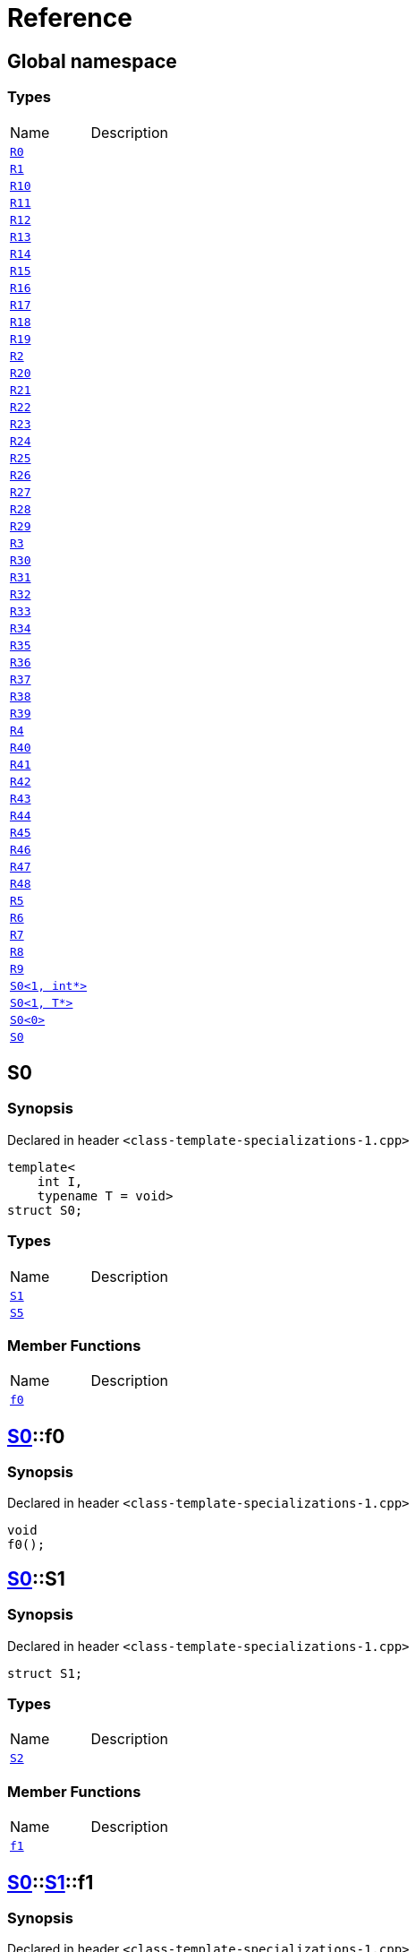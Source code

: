 = Reference
:mrdocs:

[#index]

== Global namespace

===  Types
[cols=2,separator=¦]
|===
¦Name ¦Description
¦xref:R0.adoc[`R0`]  ¦

¦xref:R1.adoc[`R1`]  ¦

¦xref:R10.adoc[`R10`]  ¦

¦xref:R11.adoc[`R11`]  ¦

¦xref:R12.adoc[`R12`]  ¦

¦xref:R13.adoc[`R13`]  ¦

¦xref:R14.adoc[`R14`]  ¦

¦xref:R15.adoc[`R15`]  ¦

¦xref:R16.adoc[`R16`]  ¦

¦xref:R17.adoc[`R17`]  ¦

¦xref:R18.adoc[`R18`]  ¦

¦xref:R19.adoc[`R19`]  ¦

¦xref:R2.adoc[`R2`]  ¦

¦xref:R20.adoc[`R20`]  ¦

¦xref:R21.adoc[`R21`]  ¦

¦xref:R22.adoc[`R22`]  ¦

¦xref:R23.adoc[`R23`]  ¦

¦xref:R24.adoc[`R24`]  ¦

¦xref:R25.adoc[`R25`]  ¦

¦xref:R26.adoc[`R26`]  ¦

¦xref:R27.adoc[`R27`]  ¦

¦xref:R28.adoc[`R28`]  ¦

¦xref:R29.adoc[`R29`]  ¦

¦xref:R3.adoc[`R3`]  ¦

¦xref:R30.adoc[`R30`]  ¦

¦xref:R31.adoc[`R31`]  ¦

¦xref:R32.adoc[`R32`]  ¦

¦xref:R33.adoc[`R33`]  ¦

¦xref:R34.adoc[`R34`]  ¦

¦xref:R35.adoc[`R35`]  ¦

¦xref:R36.adoc[`R36`]  ¦

¦xref:R37.adoc[`R37`]  ¦

¦xref:R38.adoc[`R38`]  ¦

¦xref:R39.adoc[`R39`]  ¦

¦xref:R4.adoc[`R4`]  ¦

¦xref:R40.adoc[`R40`]  ¦

¦xref:R41.adoc[`R41`]  ¦

¦xref:R42.adoc[`R42`]  ¦

¦xref:R43.adoc[`R43`]  ¦

¦xref:R44.adoc[`R44`]  ¦

¦xref:R45.adoc[`R45`]  ¦

¦xref:R46.adoc[`R46`]  ¦

¦xref:R47.adoc[`R47`]  ¦

¦xref:R48.adoc[`R48`]  ¦

¦xref:R5.adoc[`R5`]  ¦

¦xref:R6.adoc[`R6`]  ¦

¦xref:R7.adoc[`R7`]  ¦

¦xref:R8.adoc[`R8`]  ¦

¦xref:R9.adoc[`R9`]  ¦

¦xref:S0-02.adoc[`S0<1, int*>`]  ¦

¦xref:S0-0c4.adoc[`S0<1, T*>`]  ¦

¦xref:S0-0be.adoc[`S0<0>`]  ¦

¦xref:S0-0cf.adoc[`S0`]  ¦

|===


[#S0-0cf]

== S0



=== Synopsis

Declared in header `<class-template-specializations-1.cpp>`

[source,cpp,subs="verbatim,macros,-callouts"]
----
template<
    int I,
    typename T = void>
struct S0;
----

===  Types
[cols=2,separator=¦]
|===
¦Name ¦Description
¦xref:S0-0cf/S1.adoc[`S1`]  ¦

¦xref:S0-0cf/S5.adoc[`S5`]  ¦

|===
===  Member Functions
[cols=2,separator=¦]
|===
¦Name ¦Description
¦xref:S0-0cf/f0.adoc[`f0`]  ¦

|===



:relfileprefix: ../
[#S0-0cf-f0]

== xref:S0-0cf.adoc[pass:[S0]]::f0



=== Synopsis

Declared in header `<class-template-specializations-1.cpp>`

[source,cpp,subs="verbatim,macros,-callouts"]
----
void
f0();
----








:relfileprefix: ../
[#S0-0cf-S1]

== xref:S0-0cf.adoc[pass:[S0]]::S1



=== Synopsis

Declared in header `<class-template-specializations-1.cpp>`

[source,cpp,subs="verbatim,macros,-callouts"]
----
struct S1;
----

===  Types
[cols=2,separator=¦]
|===
¦Name ¦Description
¦xref:S0-0cf/S1/S2.adoc[`S2`]  ¦

|===
===  Member Functions
[cols=2,separator=¦]
|===
¦Name ¦Description
¦xref:S0-0cf/S1/f1.adoc[`f1`]  ¦

|===



:relfileprefix: ../../
[#S0-0cf-S1-f1]

== xref:S0-0cf.adoc[pass:[S0]]::xref:S0-0cf/S1.adoc[pass:[S1]]::f1



=== Synopsis

Declared in header `<class-template-specializations-1.cpp>`

[source,cpp,subs="verbatim,macros,-callouts"]
----
void
f1();
----








:relfileprefix: ../../
[#S0-0cf-S1-S2]

== xref:S0-0cf.adoc[pass:[S0]]::xref:S0-0cf/S1.adoc[pass:[S1]]::S2



=== Synopsis

Declared in header `<class-template-specializations-1.cpp>`

[source,cpp,subs="verbatim,macros,-callouts"]
----
template<
    int J,
    typename U = void>
struct S2;
----

===  Types
[cols=2,separator=¦]
|===
¦Name ¦Description
¦xref:S0-0cf/S1/S2/S3.adoc[`S3`]  ¦

¦xref:S0-0cf/S1/S2/S4.adoc[`S4`]  ¦

|===
===  Member Functions
[cols=2,separator=¦]
|===
¦Name ¦Description
¦xref:S0-0cf/S1/S2/f2.adoc[`f2`]  ¦

|===



:relfileprefix: ../../../
[#S0-0cf-S1-S2-f2]

== xref:S0-0cf.adoc[pass:[S0]]::xref:S0-0cf/S1.adoc[pass:[S1]]::xref:S0-0cf/S1/S2.adoc[pass:[S2]]::f2



=== Synopsis

Declared in header `<class-template-specializations-1.cpp>`

[source,cpp,subs="verbatim,macros,-callouts"]
----
void
f2();
----








:relfileprefix: ../../../
[#S0-0cf-S1-S2-S3]

== xref:S0-0cf.adoc[pass:[S0]]::xref:S0-0cf/S1.adoc[pass:[S1]]::xref:S0-0cf/S1/S2.adoc[pass:[S2]]::S3



=== Synopsis

Declared in header `<class-template-specializations-1.cpp>`

[source,cpp,subs="verbatim,macros,-callouts"]
----
struct S3;
----

===  Member Functions
[cols=2,separator=¦]
|===
¦Name ¦Description
¦xref:S0-0cf/S1/S2/S3/f3.adoc[`f3`]  ¦

|===



:relfileprefix: ../../../../
[#S0-0cf-S1-S2-S3-f3]

== xref:S0-0cf.adoc[pass:[S0]]::xref:S0-0cf/S1.adoc[pass:[S1]]::xref:S0-0cf/S1/S2.adoc[pass:[S2]]::xref:S0-0cf/S1/S2/S3.adoc[pass:[S3]]::f3



=== Synopsis

Declared in header `<class-template-specializations-1.cpp>`

[source,cpp,subs="verbatim,macros,-callouts"]
----
void
f3();
----








:relfileprefix: ../../../
[#S0-0cf-S1-S2-S4]

== xref:S0-0cf.adoc[pass:[S0]]::xref:S0-0cf/S1.adoc[pass:[S1]]::xref:S0-0cf/S1/S2.adoc[pass:[S2]]::S4



=== Synopsis

Declared in header `<class-template-specializations-1.cpp>`

[source,cpp,subs="verbatim,macros,-callouts"]
----
template<
    int K,
    typename V = void>
struct S4;
----

===  Member Functions
[cols=2,separator=¦]
|===
¦Name ¦Description
¦xref:S0-0cf/S1/S2/S4/f4.adoc[`f4`]  ¦

|===



:relfileprefix: ../../../../
[#S0-0cf-S1-S2-S4-f4]

== xref:S0-0cf.adoc[pass:[S0]]::xref:S0-0cf/S1.adoc[pass:[S1]]::xref:S0-0cf/S1/S2.adoc[pass:[S2]]::xref:S0-0cf/S1/S2/S4.adoc[pass:[S4]]::f4



=== Synopsis

Declared in header `<class-template-specializations-1.cpp>`

[source,cpp,subs="verbatim,macros,-callouts"]
----
void
f4();
----








:relfileprefix: ../
[#S0-0cf-S5]

== xref:S0-0cf.adoc[pass:[S0]]::S5



=== Synopsis

Declared in header `<class-template-specializations-1.cpp>`

[source,cpp,subs="verbatim,macros,-callouts"]
----
template<
    int J,
    typename U = void>
struct S5;
----

===  Types
[cols=2,separator=¦]
|===
¦Name ¦Description
¦xref:S0-0cf/S5/S6.adoc[`S6`]  ¦

|===
===  Member Functions
[cols=2,separator=¦]
|===
¦Name ¦Description
¦xref:S0-0cf/S5/f5.adoc[`f5`]  ¦

|===



:relfileprefix: ../../
[#S0-0cf-S5-f5]

== xref:S0-0cf.adoc[pass:[S0]]::xref:S0-0cf/S5.adoc[pass:[S5]]::f5



=== Synopsis

Declared in header `<class-template-specializations-1.cpp>`

[source,cpp,subs="verbatim,macros,-callouts"]
----
void
f5();
----








:relfileprefix: ../../
[#S0-0cf-S5-S6]

== xref:S0-0cf.adoc[pass:[S0]]::xref:S0-0cf/S5.adoc[pass:[S5]]::S6



=== Synopsis

Declared in header `<class-template-specializations-1.cpp>`

[source,cpp,subs="verbatim,macros,-callouts"]
----
struct S6;
----

===  Types
[cols=2,separator=¦]
|===
¦Name ¦Description
¦xref:S0-0cf/S5/S6/S7.adoc[`S7`]  ¦

|===
===  Member Functions
[cols=2,separator=¦]
|===
¦Name ¦Description
¦xref:S0-0cf/S5/S6/f6.adoc[`f6`]  ¦

|===



:relfileprefix: ../../../
[#S0-0cf-S5-S6-f6]

== xref:S0-0cf.adoc[pass:[S0]]::xref:S0-0cf/S5.adoc[pass:[S5]]::xref:S0-0cf/S5/S6.adoc[pass:[S6]]::f6



=== Synopsis

Declared in header `<class-template-specializations-1.cpp>`

[source,cpp,subs="verbatim,macros,-callouts"]
----
void
f6();
----








:relfileprefix: ../../../
[#S0-0cf-S5-S6-S7]

== xref:S0-0cf.adoc[pass:[S0]]::xref:S0-0cf/S5.adoc[pass:[S5]]::xref:S0-0cf/S5/S6.adoc[pass:[S6]]::S7



=== Synopsis

Declared in header `<class-template-specializations-1.cpp>`

[source,cpp,subs="verbatim,macros,-callouts"]
----
template<
    int K,
    typename V = void>
struct S7;
----

===  Types
[cols=2,separator=¦]
|===
¦Name ¦Description
¦xref:S0-0cf/S5/S6/S7/S8.adoc[`S8`]  ¦

¦xref:S0-0cf/S5/S6/S7/S9.adoc[`S9`]  ¦

|===
===  Member Functions
[cols=2,separator=¦]
|===
¦Name ¦Description
¦xref:S0-0cf/S5/S6/S7/f7.adoc[`f7`]  ¦

|===



:relfileprefix: ../../../../
[#S0-0cf-S5-S6-S7-f7]

== xref:S0-0cf.adoc[pass:[S0]]::xref:S0-0cf/S5.adoc[pass:[S5]]::xref:S0-0cf/S5/S6.adoc[pass:[S6]]::xref:S0-0cf/S5/S6/S7.adoc[pass:[S7]]::f7



=== Synopsis

Declared in header `<class-template-specializations-1.cpp>`

[source,cpp,subs="verbatim,macros,-callouts"]
----
void
f7();
----








:relfileprefix: ../../../../
[#S0-0cf-S5-S6-S7-S8]

== xref:S0-0cf.adoc[pass:[S0]]::xref:S0-0cf/S5.adoc[pass:[S5]]::xref:S0-0cf/S5/S6.adoc[pass:[S6]]::xref:S0-0cf/S5/S6/S7.adoc[pass:[S7]]::S8



=== Synopsis

Declared in header `<class-template-specializations-1.cpp>`

[source,cpp,subs="verbatim,macros,-callouts"]
----
struct S8;
----

===  Member Functions
[cols=2,separator=¦]
|===
¦Name ¦Description
¦xref:S0-0cf/S5/S6/S7/S8/f8.adoc[`f8`]  ¦

|===



:relfileprefix: ../../../../../
[#S0-0cf-S5-S6-S7-S8-f8]

== xref:S0-0cf.adoc[pass:[S0]]::xref:S0-0cf/S5.adoc[pass:[S5]]::xref:S0-0cf/S5/S6.adoc[pass:[S6]]::xref:S0-0cf/S5/S6/S7.adoc[pass:[S7]]::xref:S0-0cf/S5/S6/S7/S8.adoc[pass:[S8]]::f8



=== Synopsis

Declared in header `<class-template-specializations-1.cpp>`

[source,cpp,subs="verbatim,macros,-callouts"]
----
void
f8();
----








:relfileprefix: ../../../../
[#S0-0cf-S5-S6-S7-S9]

== xref:S0-0cf.adoc[pass:[S0]]::xref:S0-0cf/S5.adoc[pass:[S5]]::xref:S0-0cf/S5/S6.adoc[pass:[S6]]::xref:S0-0cf/S5/S6/S7.adoc[pass:[S7]]::S9



=== Synopsis

Declared in header `<class-template-specializations-1.cpp>`

[source,cpp,subs="verbatim,macros,-callouts"]
----
template<
    int L,
    typename W = void>
struct S9;
----

===  Member Functions
[cols=2,separator=¦]
|===
¦Name ¦Description
¦xref:S0-0cf/S5/S6/S7/S9/f9.adoc[`f9`]  ¦

|===



:relfileprefix: ../../../../../
[#S0-0cf-S5-S6-S7-S9-f9]

== xref:S0-0cf.adoc[pass:[S0]]::xref:S0-0cf/S5.adoc[pass:[S5]]::xref:S0-0cf/S5/S6.adoc[pass:[S6]]::xref:S0-0cf/S5/S6/S7.adoc[pass:[S7]]::xref:S0-0cf/S5/S6/S7/S9.adoc[pass:[S9]]::f9



=== Synopsis

Declared in header `<class-template-specializations-1.cpp>`

[source,cpp,subs="verbatim,macros,-callouts"]
----
void
f9();
----









[#S0-0be]

== S0



=== Synopsis

Declared in header `<class-template-specializations-1.cpp>`

[source,cpp,subs="verbatim,macros,-callouts"]
----
template<>
struct xref:S0-0cf.adoc[pass:[S0]]<0>;
----





[#S0-0c4]

== S0



=== Synopsis

Declared in header `<class-template-specializations-1.cpp>`

[source,cpp,subs="verbatim,macros,-callouts"]
----
template<typename T>
struct xref:S0-0cf.adoc[pass:[S0]]<1, T*>;
----





[#S0-02]

== S0



=== Synopsis

Declared in header `<class-template-specializations-1.cpp>`

[source,cpp,subs="verbatim,macros,-callouts"]
----
template<>
struct xref:S0-0cf.adoc[pass:[S0]]<1, int*>;
----





[#S0-09c]


[#S0-073]


[#S0-0a1]


[#S0-07e]


[#S0-0a3]


[#S0-08]


[#S0-0e]


[#S0-09e4]


[#S0-07a]


[#S0-0a7]


[#S0-031]


[#S0-05]


[#S0-0a2]


[#S0-09e2]


[#S0-01]


[#S0-09ee]


[#S0-033]


[#S0-06]


[#S0-0ba]


[#R0]

== R0



=== Synopsis

Declared in header `<class-template-specializations-1.cpp>`

[source,cpp,subs="verbatim,macros,-callouts"]
----
struct R0
    : xref:S0-0cf.adoc[S0]<-1>;
----

===  Types
[cols=2,separator=¦]
|===
¦Name ¦Description
¦xref:S0-0cf/S1.adoc[`S1`]  ¦

¦xref:S0-0cf/S5.adoc[`S5`]  ¦

|===
===  Member Functions
[cols=2,separator=¦]
|===
¦Name ¦Description
¦xref:S0-0cf/f0.adoc[`f0`]  ¦

|===




[#R1]

== R1



=== Synopsis

Declared in header `<class-template-specializations-1.cpp>`

[source,cpp,subs="verbatim,macros,-callouts"]
----
struct R1
    : xref:S0-0be.adoc[S0]<0>;
----





[#R2]

== R2



=== Synopsis

Declared in header `<class-template-specializations-1.cpp>`

[source,cpp,subs="verbatim,macros,-callouts"]
----
struct R2
    : xref:S0-0c4.adoc[S0]<1, void*>;
----





[#R3]

== R3



=== Synopsis

Declared in header `<class-template-specializations-1.cpp>`

[source,cpp,subs="verbatim,macros,-callouts"]
----
struct R3
    : xref:S0-02.adoc[S0]<1, int*>;
----





[#R4]

== R4



=== Synopsis

Declared in header `<class-template-specializations-1.cpp>`

[source,cpp,subs="verbatim,macros,-callouts"]
----
struct R4
    : xref:S0-0cf.adoc[S0]<2>::xref:S0-09c/S1.adoc[S1];
----





[#R5]

== R5



=== Synopsis

Declared in header `<class-template-specializations-1.cpp>`

[source,cpp,subs="verbatim,macros,-callouts"]
----
struct R5
    : xref:S0-0cf.adoc[S0]<3>::xref:S0-0cf/S1.adoc[S1]::xref:S0-073/S1/S2.adoc[S2]<-1>;
----





[#R6]

== R6



=== Synopsis

Declared in header `<class-template-specializations-1.cpp>`

[source,cpp,subs="verbatim,macros,-callouts"]
----
struct R6
    : xref:S0-0cf.adoc[S0]<4>::xref:S0-0cf/S1.adoc[S1]::xref:S0-0a1/S1/S2.adoc[S2]<5>;
----





[#R7]

== R7



=== Synopsis

Declared in header `<class-template-specializations-1.cpp>`

[source,cpp,subs="verbatim,macros,-callouts"]
----
struct R7
    : xref:S0-0cf.adoc[S0]<6>::xref:S0-0cf/S1.adoc[S1]::xref:S0-07e/S1/S2-06.adoc[S2]<7, void*>;
----





[#R8]

== R8



=== Synopsis

Declared in header `<class-template-specializations-1.cpp>`

[source,cpp,subs="verbatim,macros,-callouts"]
----
struct R8
    : xref:S0-0cf.adoc[S0]<6>::xref:S0-0cf/S1.adoc[S1]::xref:S0-07e/S1/S2-07.adoc[S2]<7, int*>;
----





[#R9]

== R9



=== Synopsis

Declared in header `<class-template-specializations-1.cpp>`

[source,cpp,subs="verbatim,macros,-callouts"]
----
struct R9
    : xref:S0-0cf.adoc[S0]<8>::xref:S0-0cf/S1.adoc[S1]::xref:S0-0cf/S1/S2.adoc[S2]<9>::xref:S0-0a3/S1/S2/S3.adoc[S3];
----





[#R10]

== R10



=== Synopsis

Declared in header `<class-template-specializations-1.cpp>`

[source,cpp,subs="verbatim,macros,-callouts"]
----
struct R10
    : xref:S0-0cf.adoc[S0]<10>::xref:S0-0cf/S1.adoc[S1]::xref:S0-0cf/S1/S2.adoc[S2]<11>::xref:S0-08/S1/S2/S4.adoc[S4]<-1>;
----





[#R11]

== R11



=== Synopsis

Declared in header `<class-template-specializations-1.cpp>`

[source,cpp,subs="verbatim,macros,-callouts"]
----
struct R11
    : xref:S0-0cf.adoc[S0]<12>::xref:S0-0cf/S1.adoc[S1]::xref:S0-0cf/S1/S2.adoc[S2]<13>::xref:S0-0e/S1/S2/S4.adoc[S4]<14>;
----





[#R12]

== R12



=== Synopsis

Declared in header `<class-template-specializations-1.cpp>`

[source,cpp,subs="verbatim,macros,-callouts"]
----
struct R12
    : xref:S0-0cf.adoc[S0]<15>::xref:S0-0cf/S1.adoc[S1]::xref:S0-0cf/S1/S2.adoc[S2]<16>::xref:S0-09e4/S1/S2/S4-07.adoc[S4]<17, void*>;
----





[#R13]

== R13



=== Synopsis

Declared in header `<class-template-specializations-1.cpp>`

[source,cpp,subs="verbatim,macros,-callouts"]
----
struct R13
    : xref:S0-0cf.adoc[S0]<15>::xref:S0-0cf/S1.adoc[S1]::xref:S0-0cf/S1/S2.adoc[S2]<16>::xref:S0-09e4/S1/S2/S4-02.adoc[S4]<17, int*>;
----





[#R14]

== R14



=== Synopsis

Declared in header `<class-template-specializations-1.cpp>`

[source,cpp,subs="verbatim,macros,-callouts"]
----
struct R14
    : xref:S0-0cf.adoc[S0]<18>::xref:S0-07a/S5.adoc[S5]<-1>;
----





[#R15]

== R15



=== Synopsis

Declared in header `<class-template-specializations-1.cpp>`

[source,cpp,subs="verbatim,macros,-callouts"]
----
struct R15
    : xref:S0-0cf.adoc[S0]<19>::xref:S0-0a7/S5.adoc[S5]<20>;
----





[#R16]

== R16



=== Synopsis

Declared in header `<class-template-specializations-1.cpp>`

[source,cpp,subs="verbatim,macros,-callouts"]
----
struct R16
    : xref:S0-0cf.adoc[S0]<21>::xref:S0-031/S5-0b.adoc[S5]<22, void*>;
----





[#R17]

== R17



=== Synopsis

Declared in header `<class-template-specializations-1.cpp>`

[source,cpp,subs="verbatim,macros,-callouts"]
----
struct R17
    : xref:S0-0cf.adoc[S0]<21>::xref:S0-031/S5-03.adoc[S5]<22, int*>;
----





[#R18]

== R18



=== Synopsis

Declared in header `<class-template-specializations-1.cpp>`

[source,cpp,subs="verbatim,macros,-callouts"]
----
struct R18
    : xref:S0-0cf.adoc[S0]<23>::xref:S0-0cf/S5.adoc[S5]<24>::xref:S0-05/S5/S6.adoc[S6];
----





[#R19]

== R19



=== Synopsis

Declared in header `<class-template-specializations-1.cpp>`

[source,cpp,subs="verbatim,macros,-callouts"]
----
struct R19
    : xref:S0-0cf.adoc[S0]<25>::xref:S0-0cf/S5.adoc[S5]<26>::xref:S0-0cf/S5/S6.adoc[S6]::xref:S0-0a2/S5/S6/S7.adoc[S7]<-1>;
----





[#R20]

== R20



=== Synopsis

Declared in header `<class-template-specializations-1.cpp>`

[source,cpp,subs="verbatim,macros,-callouts"]
----
struct R20
    : xref:S0-0cf.adoc[S0]<27>::xref:S0-0cf/S5.adoc[S5]<28>::xref:S0-0cf/S5/S6.adoc[S6]::xref:S0-09e2/S5/S6/S7-0a.adoc[S7]<29, void*>;
----





[#R21]

== R21



=== Synopsis

Declared in header `<class-template-specializations-1.cpp>`

[source,cpp,subs="verbatim,macros,-callouts"]
----
struct R21
    : xref:S0-0cf.adoc[S0]<27>::xref:S0-0cf/S5.adoc[S5]<28>::xref:S0-0cf/S5/S6.adoc[S6]::xref:S0-09e2/S5/S6/S7-0d.adoc[S7]<29, int*>;
----





[#R22]

== R22



=== Synopsis

Declared in header `<class-template-specializations-1.cpp>`

[source,cpp,subs="verbatim,macros,-callouts"]
----
struct R22
    : xref:S0-0cf.adoc[S0]<30>::xref:S0-0cf/S5.adoc[S5]<31>::xref:S0-0cf/S5/S6.adoc[S6]::xref:S0-01/S5/S6/S7.adoc[S7]<32>;
----





[#R23]

== R23



=== Synopsis

Declared in header `<class-template-specializations-1.cpp>`

[source,cpp,subs="verbatim,macros,-callouts"]
----
struct R23
    : xref:S0-0cf.adoc[S0]<33>::xref:S0-0cf/S5.adoc[S5]<34>::xref:S0-0cf/S5/S6.adoc[S6]::xref:S0-0cf/S5/S6/S7.adoc[S7]<35>::xref:S0-09ee/S5/S6/S7/S8.adoc[S8];
----





[#R24]

== R24



=== Synopsis

Declared in header `<class-template-specializations-1.cpp>`

[source,cpp,subs="verbatim,macros,-callouts"]
----
struct R24
    : xref:S0-0cf.adoc[S0]<36>::xref:S0-0cf/S5.adoc[S5]<37>::xref:S0-0cf/S5/S6.adoc[S6]::xref:S0-0cf/S5/S6/S7.adoc[S7]<38>::xref:S0-033/S5/S6/S7/S9.adoc[S9]<-1>;
----





[#R25]

== R25



=== Synopsis

Declared in header `<class-template-specializations-1.cpp>`

[source,cpp,subs="verbatim,macros,-callouts"]
----
struct R25
    : xref:S0-0cf.adoc[S0]<39>::xref:S0-0cf/S5.adoc[S5]<40>::xref:S0-0cf/S5/S6.adoc[S6]::xref:S0-0cf/S5/S6/S7.adoc[S7]<41>::xref:S0-06/S5/S6/S7/S9-00.adoc[S9]<42, void*>;
----





[#R26]

== R26



=== Synopsis

Declared in header `<class-template-specializations-1.cpp>`

[source,cpp,subs="verbatim,macros,-callouts"]
----
struct R26
    : xref:S0-0cf.adoc[S0]<39>::xref:S0-0cf/S5.adoc[S5]<40>::xref:S0-0cf/S5/S6.adoc[S6]::xref:S0-0cf/S5/S6/S7.adoc[S7]<41>::xref:S0-06/S5/S6/S7/S9-08.adoc[S9]<42, int*>;
----





[#R27]

== R27



=== Synopsis

Declared in header `<class-template-specializations-1.cpp>`

[source,cpp,subs="verbatim,macros,-callouts"]
----
struct R27
    : xref:S0-0cf.adoc[S0]<43>::xref:S0-0cf/S5.adoc[S5]<44>::xref:S0-0cf/S5/S6.adoc[S6]::xref:S0-0cf/S5/S6/S7.adoc[S7]<45>::xref:S0-0ba/S5/S6/S7/S9.adoc[S9]<46>;
----





[#R28]

== R28



=== Synopsis

Declared in header `<class-template-specializations-1.cpp>`

[source,cpp,subs="verbatim,macros,-callouts"]
----
struct R28
    : xref:S0-0cf.adoc[S0]<0, bool>;
----

===  Types
[cols=2,separator=¦]
|===
¦Name ¦Description
¦xref:S0-0cf/S1.adoc[`S1`]  ¦

¦xref:S0-0cf/S5.adoc[`S5`]  ¦

|===
===  Member Functions
[cols=2,separator=¦]
|===
¦Name ¦Description
¦xref:S0-0cf/f0.adoc[`f0`]  ¦

|===




[#R29]

== R29



=== Synopsis

Declared in header `<class-template-specializations-1.cpp>`

[source,cpp,subs="verbatim,macros,-callouts"]
----
struct R29
    : xref:S0-0cf.adoc[S0]<1, int>;
----

===  Types
[cols=2,separator=¦]
|===
¦Name ¦Description
¦xref:S0-0cf/S1.adoc[`S1`]  ¦

¦xref:S0-0cf/S5.adoc[`S5`]  ¦

|===
===  Member Functions
[cols=2,separator=¦]
|===
¦Name ¦Description
¦xref:S0-0cf/f0.adoc[`f0`]  ¦

|===




[#R30]

== R30



=== Synopsis

Declared in header `<class-template-specializations-1.cpp>`

[source,cpp,subs="verbatim,macros,-callouts"]
----
struct R30
    : xref:S0-0cf.adoc[S0]<2, bool>::xref:S0-0cf/S1.adoc[S1];
----

===  Types
[cols=2,separator=¦]
|===
¦Name ¦Description
¦xref:S0-0cf/S1/S2.adoc[`S2`]  ¦

|===
===  Member Functions
[cols=2,separator=¦]
|===
¦Name ¦Description
¦xref:S0-0cf/S1/f1.adoc[`f1`]  ¦

|===




[#R31]

== R31



=== Synopsis

Declared in header `<class-template-specializations-1.cpp>`

[source,cpp,subs="verbatim,macros,-callouts"]
----
template<
    int I,
    typename T>
struct R31
    : xref:S0-0cf.adoc[S0]<3, bool>::xref:S0-0cf/S1.adoc[S1]::xref:S0-0cf/S1/S2.adoc[S2]<I, T>;
----

===  Types
[cols=2,separator=¦]
|===
¦Name ¦Description
¦xref:S0-0cf/S1/S2/S3.adoc[`S3`]  ¦

¦xref:S0-0cf/S1/S2/S4.adoc[`S4`]  ¦

|===
===  Member Functions
[cols=2,separator=¦]
|===
¦Name ¦Description
¦xref:S0-0cf/S1/S2/f2.adoc[`f2`]  ¦

|===




[#R32]

== R32



=== Synopsis

Declared in header `<class-template-specializations-1.cpp>`

[source,cpp,subs="verbatim,macros,-callouts"]
----
struct R32
    : xref:S0-0cf.adoc[S0]<4, bool>::xref:S0-0cf/S1.adoc[S1]::xref:S0-0cf/S1/S2.adoc[S2]<5, bool>;
----

===  Types
[cols=2,separator=¦]
|===
¦Name ¦Description
¦xref:S0-0cf/S1/S2/S3.adoc[`S3`]  ¦

¦xref:S0-0cf/S1/S2/S4.adoc[`S4`]  ¦

|===
===  Member Functions
[cols=2,separator=¦]
|===
¦Name ¦Description
¦xref:S0-0cf/S1/S2/f2.adoc[`f2`]  ¦

|===




[#R33]

== R33



=== Synopsis

Declared in header `<class-template-specializations-1.cpp>`

[source,cpp,subs="verbatim,macros,-callouts"]
----
struct R33
    : xref:S0-0cf.adoc[S0]<6, bool>::xref:S0-0cf/S1.adoc[S1]::xref:S0-0cf/S1/S2.adoc[S2]<7, int>;
----

===  Types
[cols=2,separator=¦]
|===
¦Name ¦Description
¦xref:S0-0cf/S1/S2/S3.adoc[`S3`]  ¦

¦xref:S0-0cf/S1/S2/S4.adoc[`S4`]  ¦

|===
===  Member Functions
[cols=2,separator=¦]
|===
¦Name ¦Description
¦xref:S0-0cf/S1/S2/f2.adoc[`f2`]  ¦

|===




[#R34]

== R34



=== Synopsis

Declared in header `<class-template-specializations-1.cpp>`

[source,cpp,subs="verbatim,macros,-callouts"]
----
struct R34
    : xref:S0-0cf.adoc[S0]<8, bool>::xref:S0-0cf/S1.adoc[S1]::xref:S0-0cf/S1/S2.adoc[S2]<9, bool>::xref:S0-0cf/S1/S2/S3.adoc[S3];
----

===  Member Functions
[cols=2,separator=¦]
|===
¦Name ¦Description
¦xref:S0-0cf/S1/S2/S3/f3.adoc[`f3`]  ¦

|===




[#R35]

== R35



=== Synopsis

Declared in header `<class-template-specializations-1.cpp>`

[source,cpp,subs="verbatim,macros,-callouts"]
----
template<
    int I,
    typename T>
struct R35
    : xref:S0-0cf.adoc[S0]<10, bool>::xref:S0-0cf/S1.adoc[S1]::xref:S0-0cf/S1/S2.adoc[S2]<11, bool>::xref:S0-0cf/S1/S2/S4.adoc[S4]<I, T>;
----

===  Member Functions
[cols=2,separator=¦]
|===
¦Name ¦Description
¦xref:S0-0cf/S1/S2/S4/f4.adoc[`f4`]  ¦

|===




[#R36]

== R36



=== Synopsis

Declared in header `<class-template-specializations-1.cpp>`

[source,cpp,subs="verbatim,macros,-callouts"]
----
struct R36
    : xref:S0-0cf.adoc[S0]<12, bool>::xref:S0-0cf/S1.adoc[S1]::xref:S0-0cf/S1/S2.adoc[S2]<13, bool>::xref:S0-0cf/S1/S2/S4.adoc[S4]<14, bool>;
----

===  Member Functions
[cols=2,separator=¦]
|===
¦Name ¦Description
¦xref:S0-0cf/S1/S2/S4/f4.adoc[`f4`]  ¦

|===




[#R37]

== R37



=== Synopsis

Declared in header `<class-template-specializations-1.cpp>`

[source,cpp,subs="verbatim,macros,-callouts"]
----
struct R37
    : xref:S0-0cf.adoc[S0]<15, bool>::xref:S0-0cf/S1.adoc[S1]::xref:S0-0cf/S1/S2.adoc[S2]<16, bool>::xref:S0-0cf/S1/S2/S4.adoc[S4]<17, int>;
----

===  Member Functions
[cols=2,separator=¦]
|===
¦Name ¦Description
¦xref:S0-0cf/S1/S2/S4/f4.adoc[`f4`]  ¦

|===




[#R38]

== R38



=== Synopsis

Declared in header `<class-template-specializations-1.cpp>`

[source,cpp,subs="verbatim,macros,-callouts"]
----
template<
    int I,
    typename T>
struct R38
    : xref:S0-0cf.adoc[S0]<18, bool>::xref:S0-0cf/S5.adoc[S5]<I, T>;
----

===  Types
[cols=2,separator=¦]
|===
¦Name ¦Description
¦xref:S0-0cf/S5/S6.adoc[`S6`]  ¦

|===
===  Member Functions
[cols=2,separator=¦]
|===
¦Name ¦Description
¦xref:S0-0cf/S5/f5.adoc[`f5`]  ¦

|===




[#R39]

== R39



=== Synopsis

Declared in header `<class-template-specializations-1.cpp>`

[source,cpp,subs="verbatim,macros,-callouts"]
----
struct R39
    : xref:S0-0cf.adoc[S0]<19, bool>::xref:S0-0cf/S5.adoc[S5]<20, bool>;
----

===  Types
[cols=2,separator=¦]
|===
¦Name ¦Description
¦xref:S0-0cf/S5/S6.adoc[`S6`]  ¦

|===
===  Member Functions
[cols=2,separator=¦]
|===
¦Name ¦Description
¦xref:S0-0cf/S5/f5.adoc[`f5`]  ¦

|===




[#R40]

== R40



=== Synopsis

Declared in header `<class-template-specializations-1.cpp>`

[source,cpp,subs="verbatim,macros,-callouts"]
----
struct R40
    : xref:S0-0cf.adoc[S0]<21, bool>::xref:S0-0cf/S5.adoc[S5]<22, int>;
----

===  Types
[cols=2,separator=¦]
|===
¦Name ¦Description
¦xref:S0-0cf/S5/S6.adoc[`S6`]  ¦

|===
===  Member Functions
[cols=2,separator=¦]
|===
¦Name ¦Description
¦xref:S0-0cf/S5/f5.adoc[`f5`]  ¦

|===




[#R41]

== R41



=== Synopsis

Declared in header `<class-template-specializations-1.cpp>`

[source,cpp,subs="verbatim,macros,-callouts"]
----
struct R41
    : xref:S0-0cf.adoc[S0]<23, bool>::xref:S0-0cf/S5.adoc[S5]<24, bool>::xref:S0-0cf/S5/S6.adoc[S6];
----

===  Types
[cols=2,separator=¦]
|===
¦Name ¦Description
¦xref:S0-0cf/S5/S6/S7.adoc[`S7`]  ¦

|===
===  Member Functions
[cols=2,separator=¦]
|===
¦Name ¦Description
¦xref:S0-0cf/S5/S6/f6.adoc[`f6`]  ¦

|===




[#R42]

== R42



=== Synopsis

Declared in header `<class-template-specializations-1.cpp>`

[source,cpp,subs="verbatim,macros,-callouts"]
----
template<
    int I,
    typename T>
struct R42
    : xref:S0-0cf.adoc[S0]<25, bool>::xref:S0-0cf/S5.adoc[S5]<26, bool>::xref:S0-0cf/S5/S6.adoc[S6]::xref:S0-0cf/S5/S6/S7.adoc[S7]<I, T>;
----

===  Types
[cols=2,separator=¦]
|===
¦Name ¦Description
¦xref:S0-0cf/S5/S6/S7/S8.adoc[`S8`]  ¦

¦xref:S0-0cf/S5/S6/S7/S9.adoc[`S9`]  ¦

|===
===  Member Functions
[cols=2,separator=¦]
|===
¦Name ¦Description
¦xref:S0-0cf/S5/S6/S7/f7.adoc[`f7`]  ¦

|===




[#R43]

== R43



=== Synopsis

Declared in header `<class-template-specializations-1.cpp>`

[source,cpp,subs="verbatim,macros,-callouts"]
----
struct R43
    : xref:S0-0cf.adoc[S0]<27, bool>::xref:S0-0cf/S5.adoc[S5]<28, bool>::xref:S0-0cf/S5/S6.adoc[S6]::xref:S0-0cf/S5/S6/S7.adoc[S7]<29, int>;
----

===  Types
[cols=2,separator=¦]
|===
¦Name ¦Description
¦xref:S0-0cf/S5/S6/S7/S8.adoc[`S8`]  ¦

¦xref:S0-0cf/S5/S6/S7/S9.adoc[`S9`]  ¦

|===
===  Member Functions
[cols=2,separator=¦]
|===
¦Name ¦Description
¦xref:S0-0cf/S5/S6/S7/f7.adoc[`f7`]  ¦

|===




[#R44]

== R44



=== Synopsis

Declared in header `<class-template-specializations-1.cpp>`

[source,cpp,subs="verbatim,macros,-callouts"]
----
struct R44
    : xref:S0-0cf.adoc[S0]<30, bool>::xref:S0-0cf/S5.adoc[S5]<31, bool>::xref:S0-0cf/S5/S6.adoc[S6]::xref:S0-0cf/S5/S6/S7.adoc[S7]<32, bool>;
----

===  Types
[cols=2,separator=¦]
|===
¦Name ¦Description
¦xref:S0-0cf/S5/S6/S7/S8.adoc[`S8`]  ¦

¦xref:S0-0cf/S5/S6/S7/S9.adoc[`S9`]  ¦

|===
===  Member Functions
[cols=2,separator=¦]
|===
¦Name ¦Description
¦xref:S0-0cf/S5/S6/S7/f7.adoc[`f7`]  ¦

|===




[#R45]

== R45



=== Synopsis

Declared in header `<class-template-specializations-1.cpp>`

[source,cpp,subs="verbatim,macros,-callouts"]
----
struct R45
    : xref:S0-0cf.adoc[S0]<33, bool>::xref:S0-0cf/S5.adoc[S5]<34, bool>::xref:S0-0cf/S5/S6.adoc[S6]::xref:S0-0cf/S5/S6/S7.adoc[S7]<35, bool>::xref:S0-0cf/S5/S6/S7/S8.adoc[S8];
----

===  Member Functions
[cols=2,separator=¦]
|===
¦Name ¦Description
¦xref:S0-0cf/S5/S6/S7/S8/f8.adoc[`f8`]  ¦

|===




[#R46]

== R46



=== Synopsis

Declared in header `<class-template-specializations-1.cpp>`

[source,cpp,subs="verbatim,macros,-callouts"]
----
template<
    int I,
    typename T>
struct R46
    : xref:S0-0cf.adoc[S0]<36, bool>::xref:S0-0cf/S5.adoc[S5]<37, bool>::xref:S0-0cf/S5/S6.adoc[S6]::xref:S0-0cf/S5/S6/S7.adoc[S7]<38, bool>::xref:S0-0cf/S5/S6/S7/S9.adoc[S9]<I, T>;
----

===  Member Functions
[cols=2,separator=¦]
|===
¦Name ¦Description
¦xref:S0-0cf/S5/S6/S7/S9/f9.adoc[`f9`]  ¦

|===




[#R47]

== R47



=== Synopsis

Declared in header `<class-template-specializations-1.cpp>`

[source,cpp,subs="verbatim,macros,-callouts"]
----
struct R47
    : xref:S0-0cf.adoc[S0]<39, bool>::xref:S0-0cf/S5.adoc[S5]<40, bool>::xref:S0-0cf/S5/S6.adoc[S6]::xref:S0-0cf/S5/S6/S7.adoc[S7]<41, bool>::xref:S0-0cf/S5/S6/S7/S9.adoc[S9]<42, int>;
----

===  Member Functions
[cols=2,separator=¦]
|===
¦Name ¦Description
¦xref:S0-0cf/S5/S6/S7/S9/f9.adoc[`f9`]  ¦

|===




[#R48]

== R48



=== Synopsis

Declared in header `<class-template-specializations-1.cpp>`

[source,cpp,subs="verbatim,macros,-callouts"]
----
struct R48
    : xref:S0-0cf.adoc[S0]<43, bool>::xref:S0-0cf/S5.adoc[S5]<44, bool>::xref:S0-0cf/S5/S6.adoc[S6]::xref:S0-0cf/S5/S6/S7.adoc[S7]<45, bool>::xref:S0-0cf/S5/S6/S7/S9.adoc[S9]<46, bool>;
----

===  Member Functions
[cols=2,separator=¦]
|===
¦Name ¦Description
¦xref:S0-0cf/S5/S6/S7/S9/f9.adoc[`f9`]  ¦

|===




Created with MrDocs
